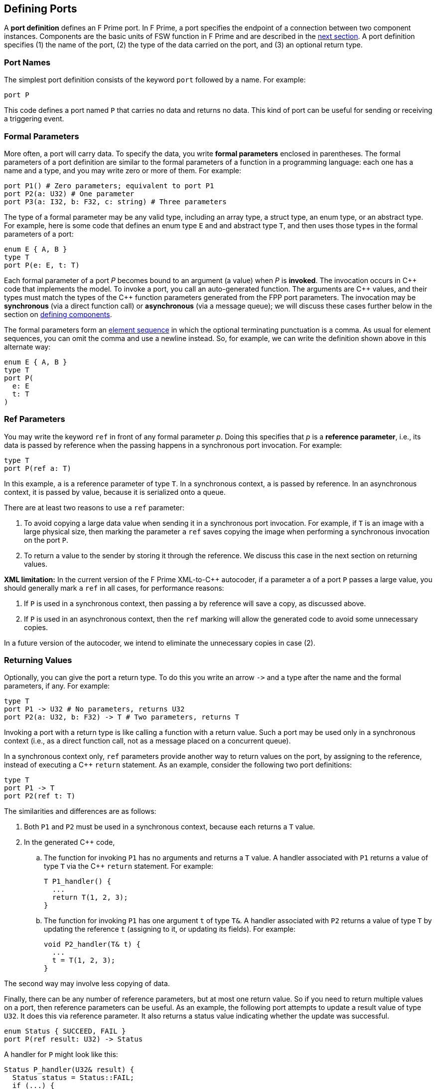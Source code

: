 == Defining Ports

A *port definition* defines an F Prime port.
In F Prime, a port specifies the endpoint of a connection
between two component instances.
Components are the basic units of FSW function in F Prime
and are described in the
<<Defining-Components,next section>>.
A port definition specifies (1) the name of the port, (2) the type of the data 
carried
on the port, and (3) an optional return type.

=== Port Names

The simplest port definition consists of the keyword `port` followed
by a name.
For example:

[source,fpp]
----
port P
----

This code defines a port named `P` that carries no data and returns
no data.
This kind of port can be useful for sending or receiving a triggering event.

=== Formal Parameters

More often, a port will carry data.
To specify the data, you write *formal parameters*
enclosed in parentheses.
The formal parameters of a port definition are similar to the formal parameters 
of a function in a programming
language: each one has a name and a type, and you may write
zero or more of them.
For example:

[source,fpp]
----
port P1() # Zero parameters; equivalent to port P1
port P2(a: U32) # One parameter
port P3(a: I32, b: F32, c: string) # Three parameters
----

The type of a formal parameter may be any valid type, including an
array type, a struct type, an enum type, or an abstract type.
For example, here is some code that defines an enum type `E` and
and abstract type `T`, and then uses those types in the
formal parameters of a port:

[source,fpp]
----
enum E { A, B }
type T
port P(e: E, t: T)
----

Each formal parameter of a port _P_ becomes bound to an argument (a value) when 
_P_ is *invoked*.
The invocation occurs in {cpp} code that implements the model.
To invoke a port, you call an auto-generated function.
The arguments are {cpp} values, and their types must match the
types of the {cpp} function parameters generated from the FPP port parameters.
The invocation may be *synchronous* (via a direct function call)
or *asynchronous* (via a message queue);
we will discuss these cases further below in the section on
<<Defining-Components,defining components>>.

The formal parameters form an
<<Defining-Constants_Multiple-Definitions-and-Element-Sequences,element
sequence>> in which the optional terminating punctuation is a comma.  As usual
for element sequences, you can omit the comma and use a newline instead.  So,
for example, we can write the definition shown above in this alternate way:

[source,fpp]
----
enum E { A, B }
type T
port P(
  e: E
  t: T
)
----

=== Ref Parameters

You may write the keyword `ref` in front of any formal parameter _p_.
Doing this specifies that _p_ is a *reference parameter*, i.e.,
its data is passed by reference when the passing happens in a
synchronous port invocation.
For example:

[source,fpp]
----
type T
port P(ref a: T)
----

In this example, `a` is a reference parameter of type `T`.
In a synchronous context, `a` is passed by reference.
In an asynchronous context, it is passed by value, because
it is serialized onto a queue.

There are at least two reasons to use a `ref` parameter:

. To avoid copying a large data value when sending
it in a synchronous port invocation.
For example, if `T` is an image with a large physical
size, then marking the parameter `a` `ref` saves 
copying the image when performing a synchronous invocation 
on the port `P`.

. To return a value to the sender by storing it through
the reference.
We discuss this case in the next section on returning
values.

*XML limitation:* In the current version of the F Prime XML-to-{cpp}
autocoder, if a parameter `a` of a port `P` passes a large value, 
you should generally mark `a` `ref` in all cases, for performance
reasons:

. If `P` is used in a synchronous context, then passing `a` by reference
will save a copy, as discussed above.

. If `P` is used in an asynchronous context, then 
the `ref` marking will allow the generated code to avoid some 
unnecessary copies.

In a future version of the autocoder, we intend to eliminate the
unnecessary copies in case (2).

=== Returning Values

Optionally, you can give the port a return type.
To do this you write an arrow `pass:[->]` and a type
after the name and the formal parameters, if any.
For example:

[source,fpp]
----
type T
port P1 -> U32 # No parameters, returns U32
port P2(a: U32, b: F32) -> T # Two parameters, returns T
----

Invoking a port with a return type is like calling a function with
a return value.
Such a port may be used only in a synchronous context (i.e.,
as a direct function call, not as a message placed
on a concurrent queue).

In a synchronous context only, `ref` parameters provide another way to return 
values on the port,
by assigning to the reference, instead of executing a {cpp} `return` statement.
As an example, consider the following two port definitions:

[source,fpp]
----
type T
port P1 -> T
port P2(ref t: T)
----

The similarities and differences are as follows:

. Both `P1` and `P2` must be used in a synchronous context,
because each returns a `T` value.

. In the generated {cpp} code,

.. The function for invoking `P1`
has no arguments and returns a `T` value.
A handler associated with `P1` returns a value of type `T`
via the {cpp} `return` statement.
For example:
+
----
T P1_handler() {
  ...
  return T(1, 2, 3);
}
----

.. The function for invoking `P1` has one argument `t`
of type `T&`.
A handler associated with `P2` returns a value of type `T`
by updating the reference `t` (assigning to it, or updating
its fields).
For example:
+
----
void P2_handler(T& t) {
  ...
  t = T(1, 2, 3);
}
----
+
+

The second way may involve less copying of data.

Finally, there can be any number of reference parameters,
but at most one return value.
So if you need to return multiple values on a port, then reference
parameters can be useful.
As an example, the following port attempts to update a result
value of type `U32`.
It does this via reference parameter.
It also returns a status value indicating whether the update
was successful.

[source,fpp]
----
enum Status { SUCCEED, FAIL }
port P(ref result: U32) -> Status
----

A handler for `P` might look like this:

----
Status P_handler(U32& result) {
  Status status = Status::FAIL;
  if (...) {
    ...
    result = ...
    status = Status::SUCCEED; 
  }
  return status;
}
----

=== Annotating a Port Definition

A port definition is an
<<Writing-Comments-and-Annotations_Annotations,annotatable element>>.
Each formal parameter is also an annotatable element.
Here is an example:

[source,fpp]
----
@ Pre annotation for port P
port P(
  @ Pre annotation for parameter a
  a: U32
  @ Pre annotation for parameter b
  b: F32
)
----
